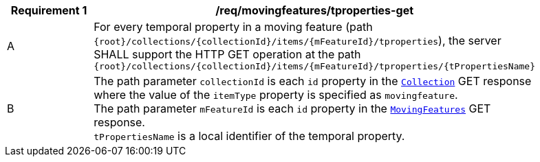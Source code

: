 [[req_mf-tproperty-op-get]]
[width="90%",cols="2,6a",options="header"]
|===
^|*Requirement {counter:req-id}* |*/req/movingfeatures/tproperties-get*
^|A | For every temporal property in a moving feature (path `+{root}+/collections/+{collectionId}+/items/+{mFeatureId}+/tproperties`), the server SHALL support the HTTP GET operation at the path `+{root}+/collections/+{collectionId}+/items/+{mFeatureId}+/tproperties/+{tPropertiesName}+`
^|B | The path parameter `collectionId` is each `id` property in the <<resource-collection-section,`Collection`>> GET response where the value of the `itemType` property is specified as `movingfeature`. +
The path parameter `mFeatureId` is each `id` property in the <<resource-mfeatures-section,`MovingFeatures`>> GET response. +
`tPropertiesName` is a local identifier of the temporal property.
|===